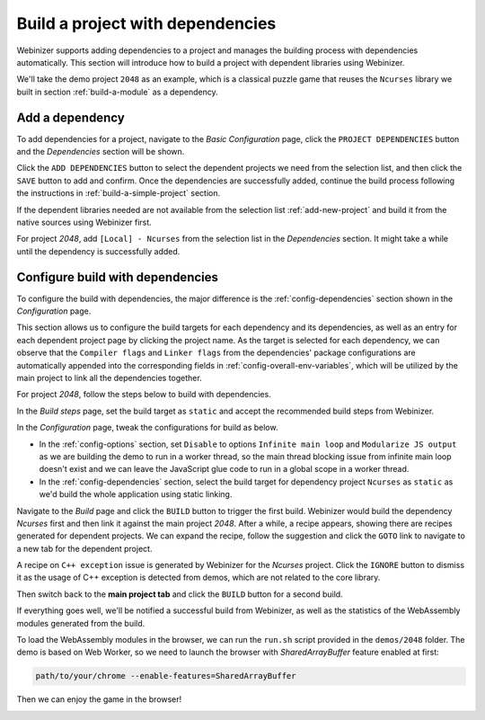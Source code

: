 .. _build-a-project-with-dependencies:

Build a project with dependencies
#################################

Webinizer supports adding dependencies to a project and manages the building process with dependencies automatically. This section will introduce how to build a project with dependent libraries using Webinizer.

We'll take the demo project ``2048`` as an example, which is a classical puzzle game that reuses the ``Ncurses`` library we built in section :ref:`build-a-module` as a dependency.

Add a dependency
****************

To add dependencies for a project, navigate to the `Basic Configuration` page, click the ``PROJECT DEPENDENCIES`` button and the `Dependencies` section will be shown.

Click the ``ADD DEPENDENCIES`` button to select the dependent projects we need from the selection list, and then click the ``SAVE`` button to add and confirm. Once the dependencies are successfully added, continue the build process following the instructions in :ref:`build-a-simple-project` section.

If the dependent libraries needed are not available from the selection list :ref:`add-new-project` and build it from the native sources using Webinizer first.

For project `2048`, add ``[Local] - Ncurses`` from the selection list in the `Dependencies` section. It might take a while until the dependency is successfully added.

.. image:: images/build-with-dependencies/add-deps-2048.png

Configure build with dependencies
*************************************

To configure the build with dependencies, the major difference is the :ref:`config-dependencies` section shown in the `Configuration` page. 

This section allows us to configure the build targets for each dependency and its dependencies, as well as an entry for each dependent project page by clicking the project name. As the target is selected for each dependency, we can observe that the ``Compiler flags`` and ``Linker flags`` from the dependencies' package configurations are automatically appended into the corresponding fields in :ref:`config-overall-env-variables`, which will be utilized by the main project to link all the dependencies together.

.. image:: images/build-with-dependencies/overall-envs-2048.png

For project `2048`, follow the steps below to build with dependencies.

In the `Build steps` page, set the build target as ``static`` and accept the recommended build steps from Webinizer.

In the `Configuration` page, tweak the configurations for build as below.

* In the :ref:`config-options` section, set ``Disable`` to options ``Infinite main loop`` and ``Modularize JS output`` as we are building the demo to run in a worker thread, so the main thread blocking issue from infinite main loop doesn't exist and we can leave the JavaScript glue code to run in a global scope in a worker thread.

* In the :ref:`config-dependencies` section, select the build target for dependency project ``Ncurses`` as ``static`` as we'd build the whole application using static linking.

Navigate to the `Build` page and click the ``BUILD`` button to trigger the first build. Webinizer would build the dependency `Ncurses` first and then link it against the main project `2048`. After a while, a recipe appears, showing there are recipes generated for dependent projects. We can expand the recipe, follow the suggestion and click the ``GOTO`` link to navigate to a new tab for the dependent project.

.. image:: images/build-with-dependencies/recipes-from-deps-2048.png

A recipe on ``C++ exception`` issue is generated by Webinizer for the `Ncurses` project. Click the ``IGNORE`` button to dismiss it as the usage of C++ exception is detected from demos, which are not related to the core library.

.. image:: images/build-with-dependencies/handle-recipes-from-deps-2048.png

Then switch back to the **main project tab** and click the ``BUILD`` button for a second build.

If everything goes well, we'll be notified a successful build from Webinizer, as well as the statistics of the WebAssembly modules generated from the build.

.. image:: images/build-with-dependencies/build-results-2048.png

To load the WebAssembly modules in the browser, we can run the ``run.sh`` script provided in the ``demos/2048`` folder. The demo is based on Web Worker, so we need to launch the browser with `SharedArrayBuffer` feature enabled at first:

.. code-block:: bash

  path/to/your/chrome --enable-features=SharedArrayBuffer

Then we can enjoy the game in the browser!

.. image:: images/build-with-dependencies/run-2048-game.png
